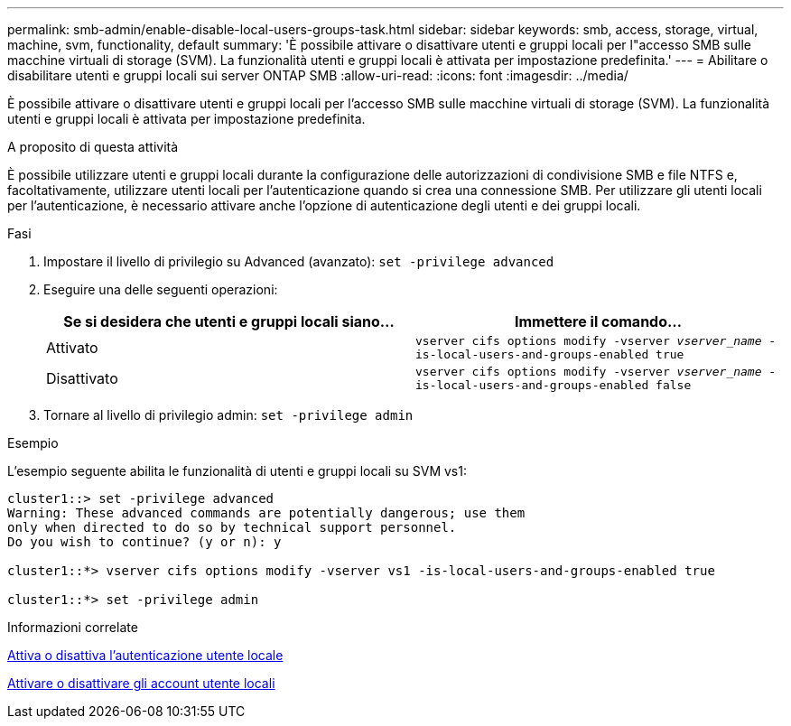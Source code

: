 ---
permalink: smb-admin/enable-disable-local-users-groups-task.html 
sidebar: sidebar 
keywords: smb, access, storage, virtual, machine, svm, functionality, default 
summary: 'È possibile attivare o disattivare utenti e gruppi locali per l"accesso SMB sulle macchine virtuali di storage (SVM). La funzionalità utenti e gruppi locali è attivata per impostazione predefinita.' 
---
= Abilitare o disabilitare utenti e gruppi locali sui server ONTAP SMB
:allow-uri-read: 
:icons: font
:imagesdir: ../media/


[role="lead"]
È possibile attivare o disattivare utenti e gruppi locali per l'accesso SMB sulle macchine virtuali di storage (SVM). La funzionalità utenti e gruppi locali è attivata per impostazione predefinita.

.A proposito di questa attività
È possibile utilizzare utenti e gruppi locali durante la configurazione delle autorizzazioni di condivisione SMB e file NTFS e, facoltativamente, utilizzare utenti locali per l'autenticazione quando si crea una connessione SMB. Per utilizzare gli utenti locali per l'autenticazione, è necessario attivare anche l'opzione di autenticazione degli utenti e dei gruppi locali.

.Fasi
. Impostare il livello di privilegio su Advanced (avanzato): `set -privilege advanced`
. Eseguire una delle seguenti operazioni:
+
|===
| Se si desidera che utenti e gruppi locali siano... | Immettere il comando... 


 a| 
Attivato
 a| 
`vserver cifs options modify -vserver _vserver_name_ -is-local-users-and-groups-enabled true`



 a| 
Disattivato
 a| 
`vserver cifs options modify -vserver _vserver_name_ -is-local-users-and-groups-enabled false`

|===
. Tornare al livello di privilegio admin: `set -privilege admin`


.Esempio
L'esempio seguente abilita le funzionalità di utenti e gruppi locali su SVM vs1:

[listing]
----
cluster1::> set -privilege advanced
Warning: These advanced commands are potentially dangerous; use them
only when directed to do so by technical support personnel.
Do you wish to continue? (y or n): y

cluster1::*> vserver cifs options modify -vserver vs1 -is-local-users-and-groups-enabled true

cluster1::*> set -privilege admin
----
.Informazioni correlate
xref:enable-disable-local-user-authentication-task.adoc[Attiva o disattiva l'autenticazione utente locale]

xref:enable-disable-local-user-accounts-task.adoc[Attivare o disattivare gli account utente locali]
